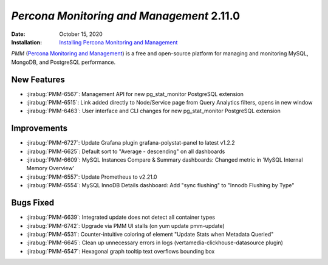 .. _PMM-2.11.0:

================================================================================
*Percona Monitoring and Management* 2.11.0
================================================================================

:Date: October 15, 2020
:Installation: `Installing Percona Monitoring and Management <https://www.percona.com/doc/percona-monitoring-and-management/2.x/install/index-server.html>`_

*PMM* (`Percona Monitoring and Management <https://www.percona.com/doc/percona-monitoring-and-management/2.x/index.html>`_)
is a free and open-source platform for managing and monitoring MySQL, MongoDB, and PostgreSQL
performance.

New Features
================================================================================

* :jirabug:`PMM-6567`: Management API for new pg_stat_monitor PostgreSQL extension
* :jirabug:`PMM-6515`: Link added directly to Node/Service page from Query Analytics filters, opens in new window
* :jirabug:`PMM-6463`: User interface and CLI changes for new pg_stat_monitor PostgreSQL extension



Improvements
================================================================================

* :jirabug:`PMM-6727`: Update Grafana plugin grafana-polystat-panel to latest v1.2.2
* :jirabug:`PMM-6625`: Default sort to "Average - descending" on all dashboards
* :jirabug:`PMM-6609`: MySQL Instances Compare & Summary dashboards: Changed metric in 'MySQL Internal Memory Overview'
* :jirabug:`PMM-6557`: Update Prometheus to v2.21.0
* :jirabug:`PMM-6554`: MySQL InnoDB Details dashboard: Add "sync flushing" to "Innodb Flushing by Type"



Bugs Fixed
================================================================================

* :jirabug:`PMM-6639`: Integrated update does not detect all container types
* :jirabug:`PMM-6742`: Upgrade via PMM UI stalls (on yum update pmm-update)
* :jirabug:`PMM-6531`: Counter-intuitive coloring of element "Update Stats when Metadata Queried"
* :jirabug:`PMM-6645`: Clean up unnecessary errors in logs (vertamedia-clickhouse-datasource plugin)
* :jirabug:`PMM-6547`: Hexagonal graph tooltip text overflows bounding box


